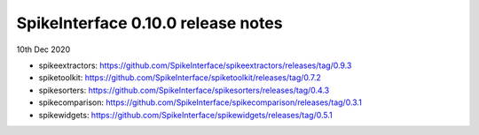SpikeInterface 0.10.0 release notes
-----------------------------------

10th Dec 2020

- spikeextractors: https://github.com/SpikeInterface/spikeextractors/releases/tag/0.9.3

- spiketoolkit: https://github.com/SpikeInterface/spiketoolkit/releases/tag/0.7.2

- spikesorters: https://github.com/SpikeInterface/spikesorters/releases/tag/0.4.3

- spikecomparison: https://github.com/SpikeInterface/spikecomparison/releases/tag/0.3.1

- spikewidgets: https://github.com/SpikeInterface/spikewidgets/releases/tag/0.5.1
